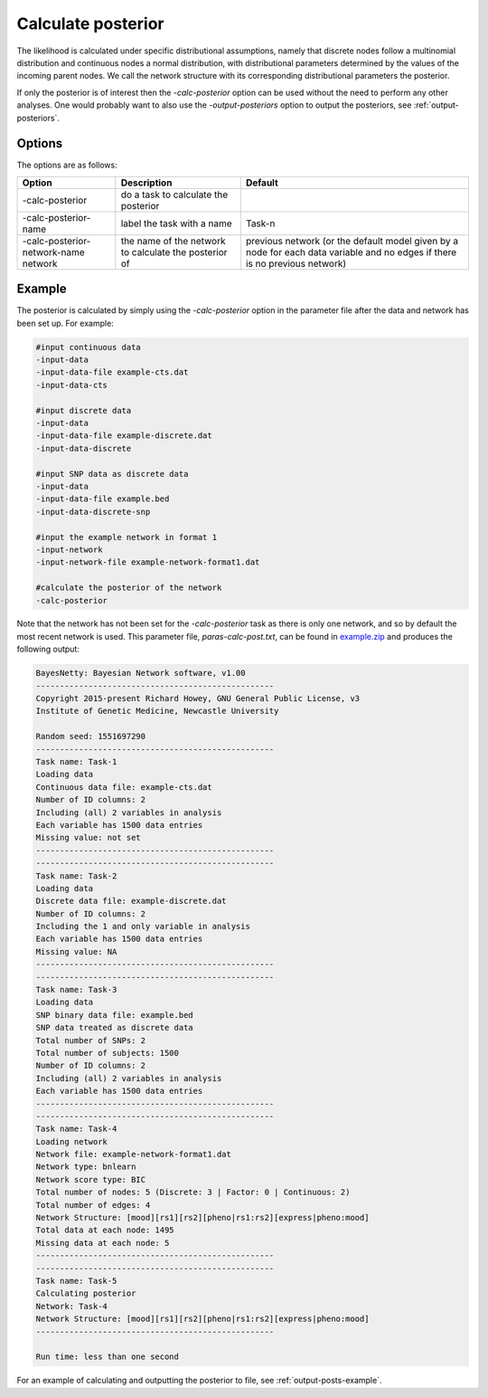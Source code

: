.. _calc-posterior:

Calculate posterior
===================

The likelihood is calculated under specific distributional assumptions,
namely that discrete nodes follow a multinomial distribution and continuous nodes a normal distribution,
with distributional parameters determined by the values of the incoming parent nodes. We call the network structure with its corresponding distributional parameters the posterior.

If only the posterior is of interest then the `-calc-posterior` option can be used without the need to perform any other analyses.
One would probably want to also use the `-output-posteriors` option to output the posteriors, see :ref:`output-posteriors`.


.. _calc-posterior-options: 

Options
-------

The options are as follows:

.. list-table:: 
    :header-rows: 1

    * - Option
      - Description
      - Default

    * - -calc-posterior
      - do a task to calculate the posterior
      -

    * - -calc-posterior-name
      - label the task with a name
      - Task-n

    * - -calc-posterior-network-name network
      - the name of the network to calculate the posterior of
      - previous network (or the default model given by a node for each data variable and no edges if there is no previous network) 


.. _calc-post-example: 

Example
-------

The posterior is calculated by simply using the `-calc-posterior` option in the parameter file after the data and network has been set up.
For example:

.. code-block:: none

    #input continuous data
    -input-data
    -input-data-file example-cts.dat
    -input-data-cts

    #input discrete data
    -input-data
    -input-data-file example-discrete.dat
    -input-data-discrete

    #input SNP data as discrete data
    -input-data
    -input-data-file example.bed
    -input-data-discrete-snp

    #input the example network in format 1
    -input-network
    -input-network-file example-network-format1.dat

    #calculate the posterior of the network
    -calc-posterior

Note that the network has not been set for the `-calc-posterior` task as there is only one network, and so by default the most recent network is used.
This parameter file, `paras-calc-post.txt`, can be found in `example.zip <https://github.com/NewcastleRSE/BayesNetty/raw/refs/heads/main/docs/resources/example.zip>`_ and produces the following output:

.. code-block:: none    

    BayesNetty: Bayesian Network software, v1.00
    --------------------------------------------------
    Copyright 2015-present Richard Howey, GNU General Public License, v3
    Institute of Genetic Medicine, Newcastle University

    Random seed: 1551697290
    --------------------------------------------------
    Task name: Task-1
    Loading data
    Continuous data file: example-cts.dat
    Number of ID columns: 2
    Including (all) 2 variables in analysis
    Each variable has 1500 data entries
    Missing value: not set
    --------------------------------------------------
    --------------------------------------------------
    Task name: Task-2
    Loading data
    Discrete data file: example-discrete.dat
    Number of ID columns: 2
    Including the 1 and only variable in analysis
    Each variable has 1500 data entries
    Missing value: NA
    --------------------------------------------------
    --------------------------------------------------
    Task name: Task-3
    Loading data
    SNP binary data file: example.bed
    SNP data treated as discrete data
    Total number of SNPs: 2
    Total number of subjects: 1500
    Number of ID columns: 2
    Including (all) 2 variables in analysis
    Each variable has 1500 data entries
    --------------------------------------------------
    --------------------------------------------------
    Task name: Task-4
    Loading network
    Network file: example-network-format1.dat
    Network type: bnlearn
    Network score type: BIC
    Total number of nodes: 5 (Discrete: 3 | Factor: 0 | Continuous: 2)
    Total number of edges: 4
    Network Structure: [mood][rs1][rs2][pheno|rs1:rs2][express|pheno:mood]
    Total data at each node: 1495
    Missing data at each node: 5
    --------------------------------------------------
    --------------------------------------------------
    Task name: Task-5
    Calculating posterior
    Network: Task-4
    Network Structure: [mood][rs1][rs2][pheno|rs1:rs2][express|pheno:mood]
    --------------------------------------------------

    Run time: less than one second

For an example of calculating and outputting the posterior to file, see :ref:`output-posts-example`.
